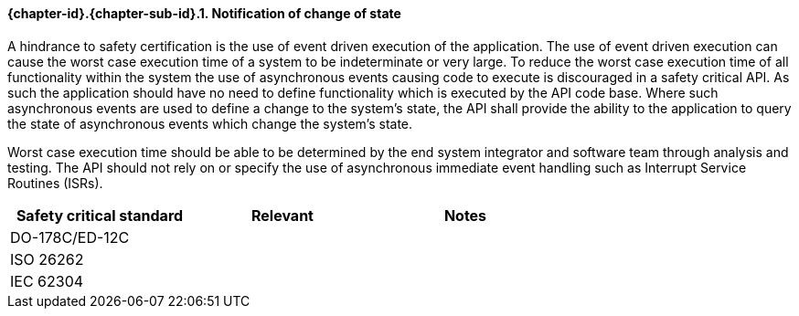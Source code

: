 // (C) Copyright 2014-2017 The Khronos Group Inc. All Rights Reserved.
// Khrono Group Safety Critical API Development SCAP requirements document
// Text format: asciidoc 8.6.9  
// Editor: Asciidoc Book Editor

:Author: Daniel Herring
:Author Initials: DMH
:Revision: 0.02

// Hyperlink anchor, the ID matches those in 
// 3_1_RequirementList.adoc 
[[gh5]]

==== {chapter-id}.{chapter-sub-id}.{counter:section-id}. Notification of change of state

A hindrance to safety certification is the use of event driven execution of the application. 
The use of event driven execution can cause the worst case execution time of a system to be 
indeterminate or very large. To reduce the worst case execution time of all functionality within 
the system the use of asynchronous events causing code to execute is discouraged in a safety 
critical API. As such the application should have no need to define functionality which is executed
by the API code base. Where such asynchronous events are used to define a change to the system's
state, the API shall provide the ability to the application to query the state of asynchronous
events which change the system's state. 

Worst case execution time should be able to be determined by the end system integrator and software
team through analysis and testing. The API should not rely on or specify the use of asynchronous 
immediate event handling such as Interrupt Service Routines (ISRs). 

[width="70%", cols=",^,", options="header"]
|====================
|**Safety critical standard** | **Relevant** | **Notes**
| DO-178C/ED-12C |  |  
| ISO 26262      |  |  
| IEC 62304      |  |   
|====================
